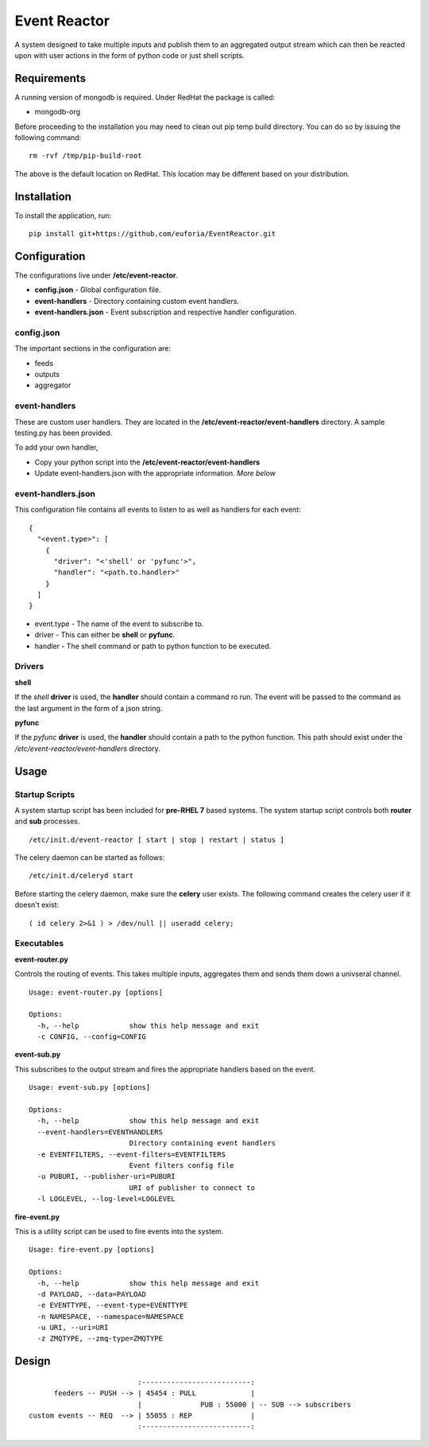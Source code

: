 =============
Event Reactor
=============
A system designed to take multiple inputs and publish them to an aggregated output stream which can then be reacted upon with user actions in the form of python code or just shell scripts.


Requirements
============
A running version of mongodb is required.  Under RedHat the package is called:

* mongodb-org

Before proceeding to the installation you may need to clean out pip temp build directory.  You can do so by issuing the following command::

	rm -rvf /tmp/pip-build-root

The above is the default location on RedHat.  This location may be different based on your distribution.


Installation
============

To install the application, run::

	pip install git+https://github.com/euforia/EventReactor.git


Configuration
=============
The configurations live under **/etc/event-reactor**.

* **config.json** - Global configuration file.

* **event-handlers** - Directory containing custom event handlers. 

* **event-handlers.json** - Event subscription and respective handler configuration.

config.json
-----------
The important sections in the configuration are:

* feeds
* outputs
* aggregator 


event-handlers
--------------
These are custom user handlers.  They are located in the **/etc/event-reactor/event-handlers** directory.  A sample testing.py has been provided.  

To add your own handler,

* Copy your python script into the **/etc/event-reactor/event-handlers**
* Update event-handlers.json with the appropriate information.  *More below*

event-handlers.json
-------------------
This configuration file contains all events to listen to as well as handlers for each event::

  {
    "<event.type>": [
      {
        "driver": "<'shell' or 'pyfunc'>",
        "handler": "<path.to.handler>"
      }
    ]
  }

* event.type - The name of the event to subscribe to.

* driver - This can either be **shell** or **pyfunc**.  

* handler - The shell command or path to python function to be executed.

Drivers
-------

**shell**

If the *shell* **driver** is used, the **handler** should contain a command ro run.  The event will be passed to the command as the last argument in the form of a json string.

**pyfunc**

If the *pyfunc* **driver** is used, the **handler** should contain a path to the python function.  This path should exist under the */etc/event-reactor/event-handlers* directory.

Usage
=====

Startup Scripts
---------------
A system startup script has been included for **pre-RHEL 7** based systems.  The system startup script controls both **router** and **sub** processes.
::
	/etc/init.d/event-reactor [ start | stop | restart | status ]

The celery daemon can be started as follows::

	/etc/init.d/celeryd start

Before starting the celery daemon, make sure the **celery** user exists.  The following command creates the celery user if it doesn't exist::

	( id celery 2>&1 ) > /dev/null || useradd celery;

Executables
-----------

**event-router.py**

Controls the routing of events.  This takes multiple inputs, aggregates them and sends them down a univseral channel.

::
	
	Usage: event-router.py [options]

	Options:
	  -h, --help            show this help message and exit
	  -c CONFIG, --config=CONFIG

**event-sub.py**

This subscribes to the output stream and fires the appropriate handlers based on the event.

::

	Usage: event-sub.py [options]

	Options:
	  -h, --help            show this help message and exit
	  --event-handlers=EVENTHANDLERS
	                        Directory containing event handlers
	  -e EVENTFILTERS, --event-filters=EVENTFILTERS
	                        Event filters config file
	  -u PUBURI, --publisher-uri=PUBURI
	                        URI of publisher to connect to
	  -l LOGLEVEL, --log-level=LOGLEVEL

**fire-event.py**

This is a utility script can be used to fire events into the system.

::

	Usage: fire-event.py [options]

	Options:
	  -h, --help            show this help message and exit
	  -d PAYLOAD, --data=PAYLOAD
	  -e EVENTTYPE, --event-type=EVENTTYPE
	  -n NAMESPACE, --namespace=NAMESPACE
	  -u URI, --uri=URI
	  -z ZMQTYPE, --zmq-type=ZMQTYPE

Design
======
::

	                          :--------------------------:
	      feeders -- PUSH --> | 45454 : PULL             |
	                          |              PUB : 55000 | -- SUB --> subscribers
	custom events -- REQ  --> | 55055 : REP              |
	                          :--------------------------:

